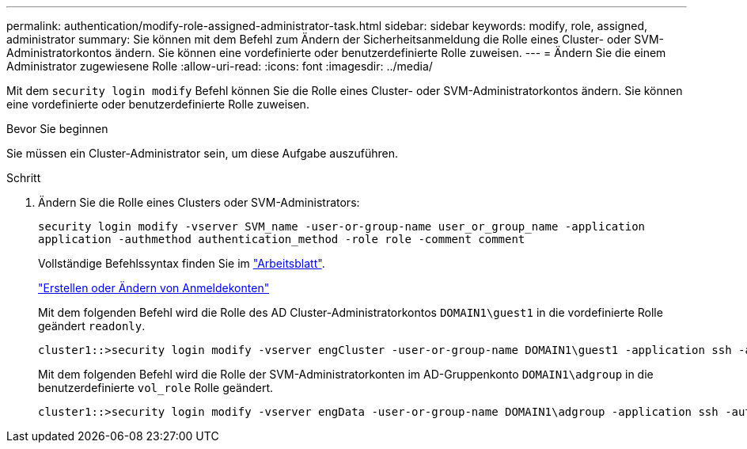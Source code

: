 ---
permalink: authentication/modify-role-assigned-administrator-task.html 
sidebar: sidebar 
keywords: modify, role, assigned, administrator 
summary: Sie können mit dem Befehl zum Ändern der Sicherheitsanmeldung die Rolle eines Cluster- oder SVM-Administratorkontos ändern. Sie können eine vordefinierte oder benutzerdefinierte Rolle zuweisen. 
---
= Ändern Sie die einem Administrator zugewiesene Rolle
:allow-uri-read: 
:icons: font
:imagesdir: ../media/


[role="lead"]
Mit dem `security login modify` Befehl können Sie die Rolle eines Cluster- oder SVM-Administratorkontos ändern. Sie können eine vordefinierte oder benutzerdefinierte Rolle zuweisen.

.Bevor Sie beginnen
Sie müssen ein Cluster-Administrator sein, um diese Aufgabe auszuführen.

.Schritt
. Ändern Sie die Rolle eines Clusters oder SVM-Administrators:
+
`security login modify -vserver SVM_name -user-or-group-name user_or_group_name -application application -authmethod authentication_method -role role -comment comment`

+
Vollständige Befehlssyntax finden Sie im link:config-worksheets-reference.html["Arbeitsblatt"].

+
link:config-worksheets-reference.html["Erstellen oder Ändern von Anmeldekonten"]

+
Mit dem folgenden Befehl wird die Rolle des AD Cluster-Administratorkontos `DOMAIN1\guest1` in die vordefinierte Rolle geändert `readonly`.

+
[listing]
----
cluster1::>security login modify -vserver engCluster -user-or-group-name DOMAIN1\guest1 -application ssh -authmethod domain -role readonly
----
+
Mit dem folgenden Befehl wird die Rolle der SVM-Administratorkonten im AD-Gruppenkonto `DOMAIN1\adgroup` in die benutzerdefinierte `vol_role` Rolle geändert.

+
[listing]
----
cluster1::>security login modify -vserver engData -user-or-group-name DOMAIN1\adgroup -application ssh -authmethod domain -role vol_role
----

